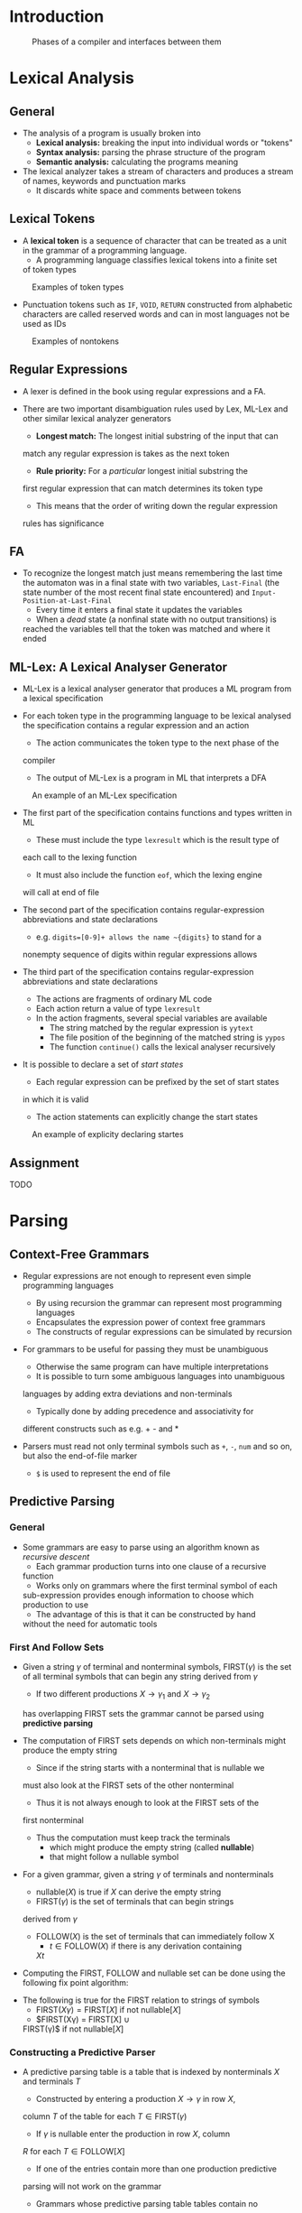 * Introduction
#+NAME: compilePhases
#+CAPTION: Phases of a compiler and interfaces between them
[[file:Introduction (1)/screenshot_2018-09-04_08-35-20.png]]

* Lexical Analysis
** General
- The analysis of a program is usually broken into
	- *Lexical analysis:* breaking the input into individual words or "tokens"
	- *Syntax analysis:* parsing the phrase structure of the program
	- *Semantic analysis:* calculating the programs meaning

- The lexical analyzer takes a stream of characters and produces a stream of names, keywords and punctuation marks
	- It discards white space and comments between tokens

** Lexical Tokens
- A *lexical token* is a sequence of character that can be treated as a
  unit in the grammar of a programming language. 
	- A programming language classifies lexical tokens into a finite set
    of token types 

#+NAME: tokenTypesExamples
#+CAPTION: Examples of token types
[[file:Lexical Analysis (2)/screenshot_2018-09-04_08-50-30.png]]

- Punctuation tokens such as ~IF~, ~VOID~, ~RETURN~ constructed from
  alphabetic characters are called reserved words and can in most
  languages not be used as IDs  

#+NAME: nonTokens examples
#+CAPTION: Examples of nontokens 
[[file:Lexical Analysis (2)/screenshot_2018-09-04_08-50-46.png]]

** Regular Expressions
- A lexer is defined in the book using regular expressions and a FA.

- There are two important disambiguation rules used by Lex, ML-Lex and
  other similar lexical analyzer generators 
	- *Longest match:* The longest initial substring of the input that can
    match any regular expression is takes as the next token 
	- *Rule priority:* For a /particular/ longest initial substring the
    first regular expression that can match determines its token type 
		- This means that the order of writing down the regular expression
      rules has significance 

** FA
- To recognize the longest match just means remembering the last time
  the automaton was in a final state with two variables, ~Last-Final~
  (the state number of the most recent final state encountered) and
  ~Input-Position-at-Last-Final~
	- Every time it enters a final state it updates the variables
	- When a /dead/ state (a nonfinal state with no output transitions) is
    reached the variables tell that the token was matched and where it
    ended

** ML-Lex: A Lexical Analyser Generator 
- ML-Lex is a lexical analyser generator that produces a ML program
  from a lexical specification

- For each token type in the programming language to be lexical
  analysed the specification contains a regular expression and an
  action
	- The action communicates the token type to the next phase of the
    compiler
	- The output of ML-Lex is a program in ML that interprets a DFA

#+NAME: mlLexSpecExample
#+CAPTION: An example of an ML-Lex specification
[[file:Lexical Analysis (2)/screenshot_2018-09-04_09-59-26.png]]

- The first part of the specification contains functions and types
  written in ML
	- These must include the type ~lexresult~ which is the result type of
    each call to the lexing function
	- It must also include the function ~eof~, which the lexing engine
    will call at end of file

- The second part of the specification contains regular-expression
  abbreviations and state declarations
	- e.g. ~digits=[0-9]+ allows the name ~{digits}~ to stand for a
    nonempty sequence of digits within regular expressions allows

- The third part of the specification contains regular-expression
  abbreviations and state declarations
	- The actions are fragments of ordinary ML code
	- Each action return a value of type ~lexresult~
	- In the action fragments, several special variables are available
		- The string matched by the regular expression is ~yytext~
		- The file position of the beginning of the matched string is ~yypos~
		- The function ~continue()~ calls the lexical analyser recursively 

- It is possible to declare a set of /start states/
	- Each regular expression can be prefixed by the set of start states
    in which it is valid
	- The action statements can explicitly change the start states

#+NAME: mlLexSpecExample
#+CAPTION: An example of explicity declaring startes
[[file:Lexical Analysis (2)/screenshot_2018-09-04_14-21-13.png]]

** Assignment
TODO

* Parsing
** Context-Free Grammars
#+NAME: syntaxStraight
[[file:Parsing (3)/screenshot_2018-09-10_16-50-07.png]]

- Regular expressions are not enough to represent even simple programming languages
	- By using recursion the grammar can represent most programming languages
	- Encapsulates the expression power of context free grammars
	- The constructs of regular expressions can be simulated by recursion

- For grammars to be useful for passing they must be unambiguous
	- Otherwise the same program can have multiple interpretations
	- It is possible to turn some ambiguous languages into unambiguous
    languages by adding extra deviations and non-terminals
	- Typically done by adding precedence and associativity for
    different constructs such as e.g. + - and * 

- Parsers must read not only terminal symbols such as ~+~, ~-~, ~num~ and so
  on, but also the end-of-file marker
	- ~$~ is used to represent the end of file

** Predictive Parsing
*** General 
- Some grammars are easy to parse using an algorithm known as
  /recursive descent/
	- Each grammar production turns into one clause of a recursive
    function
	- Works only on grammars where the first terminal symbol of each
    sub-expression provides enough information to choose which
    production to use
	- The advantage of this is that it can be constructed by hand
    without the need for automatic tools

*** First And Follow Sets
- Given a string $\gamma$ of terminal and nonterminal symbols,
  FIRST($\gamma$) is the set of all terminal symbols that can begin
  any string derived from $\gamma$
	- If two different productions $X \to \gamma_1$ and $X \to \gamma_2$
    has overlapping FIRST sets the grammar cannot be parsed using
    *predictive parsing*

- The computation of FIRST sets depends on which non-terminals might
  produce the empty string
	- Since if the string starts with a nonterminal that is nullable we
    must also look at the FIRST sets of the other nonterminal  
	- Thus it is not always enough to look at the FIRST sets of the
    first nonterminal
	- Thus the computation must keep track the terminals
		- which might produce the empty string (called *nullable*)
		- that might follow a nullable symbol

- For a given grammar, given a string $\gamma$ of
  terminals and nonterminals
	- nullable($X$) is true if $X$ can derive the empty string
	- FIRST($\gamma$) is the set of terminals that can begin strings
    derived from $\gamma$
	- FOLLOW($X$) is the set of terminals that can immediately follow X
		- $t \in \text{FOLLOW} (X)$ if there is any derivation containing
      $Xt$

- Computing the FIRST, FOLLOW and nullable set can be done using the
  following fix point algorithm:
[[file:Parsing (3)/screenshot_2021-08-11_10-43-55.png]] 

- The following is true for the FIRST relation to strings of symbols
	- $\text{FIRST}(X\gamma) = \text{FIRST}[X]$ if not nullable$[X]$
	- $\text{FIRST}(X\gamma) = \text{FIRST}[X] \cup
    \text{FIRST}(\gamma)$ if not nullable$[X]$

*** Constructing a Predictive Parser
[[file:Parsing (3)/screenshot_2018-09-10_17-34-52.png]]

- A predictive parsing table is a table that is indexed by
  nonterminals $X$ and terminals $T$
	- Constructed by entering a production $X \to \gamma$ in row $X$,
    column $T$ of the table for each $T \in \text{FIRST}(\gamma)$
	- If $\gamma$ is nullable enter the production in row $X$, column
    $R$ for each $T \in \text{FOLLOW}[X]$
	- If one of the entries contain more than one production predictive
    parsing will not work on the grammar
	- Grammars whose predictive parsing table tables contain no
    duplicate entries are called $\text{LL}(1)$
		- Stands for /Left-to-right parse/ or /Leftmost-derivation/ or
      /1-symbol lookahead/
		- The order it expands non-terminals into right hand sides is the
      order in which a leftmost derivation expands nonterminals
			- Done by looking at the next token of the input, never looking
        more than one token ahead

- Grammars parsable with $LL(k)$ parsing tables are called $LL(k)$
  grammars
	- FIRST sets can be generalized to describe the first $k$ tokens of
    a string which can be used to make a $LL(k)$ parsing table
	- Grammars parsable with $LL(k)$ tables are called $LL(k)$ grammars
	- Any $LL(k-1)$ grammar is also a $LL(k)$ grammar
	- Rarely done because the tables are so large but if a
    recursive-descent parse is written by hand one sometimes needs to
    look more than one token a head

*** Eliminating Left Recursion
- A production where the non-terminal appears as the first
  right-hand-side symbol is called /left recursion/
- Grammars with left recursion cannot be $LL(1)$
- To eliminate left recursion one can rewrite using right recursion
  and introduce a new auxiliary non terminal. 
	- In general it can be done as follows using right recursion:
[[file:Parsing (3)/screenshot_2021-08-11_12-18-36.png]]
	
*** Left Factoring
- Another problem occurs when two productions for the same nonterminal
  start with the same symbol
	- It can be fixed by /left factoring/ the grammar i.e. take allowable
    endings and make a new nonterminal to stand for them
	- The new production will not be a problem for a predictive parser
	
*** Error Recovery
- When during error recovery one must:
	- Print out a meaning full message
	- Delete the thing causing the error to avoid running forever

** LR Parsing
*** General
- A powerful technique for parsing is called $\text{LR}(k)$ parsing
	- It is able to postpone the decision until it has seen input tokens
    corresponding to the entire right-hand side of the production in
    question and $k$ more input tokens beyong
	- LR(K) stands for /Left-to-right parse/, /Rightmost-derivation/,
    /k-token lookahead/

- The parser has a stack and an input
	- The first $k$ tokens of the input are the *lookahead*
	- Based on the contents of the stack and the lookahead the parser
    performs two kinds of actions
		- ~Shift~: move the first input token to the top of the stack
		- ~Reduce~: Choose a grammar rule $X \to A \ B \ C; \text{pop} \ C,B,A$  
	- The action of shifting the end-of-file marker ~$~ is called
    *accepting* and cause the parser to stop successfully
	- The concatenation of stack and input is always one line of a
    rightmost derivation

*** LR Parsing Engine
- The LR parser know when to shift and reduce by using a FA
	- It is not applied to the input but to the stack
	- The edges are labeled by symbols (terminals and nonterminals) that
    can appear on the stack
	
[[file:Parsing (3)/screenshot_2018-09-10_18-46-04.png]]

- The elements in a transition table are labeled with four kinds of
  actions:
	- $\pmb sn$ Shift into state $n$;
	- $\pmb gn$ Goto state $n$;
	- $\pmb r k$ Reduce by rule $k$;
	- $\pmb a$ Accept;
	- Error is denote by a blank entry in the table

- To use a transition table in parsing the shift and goto actions are
  treated as edges of the DFA and the stack is scanned
	
- To avoid rescanning the stack the parse remember the state reached
  for each stack element, thus the parsing algorithm is:
[[file:Parsing (3)/screenshot_2018-09-10_18-50-49.png]]

*** $LR(0)$ Parser generation
- An $L(k)$ parser uses the contents of its stack and the next $k$
  tokens of the input to decide which action to take
	- The tables have $k$ dimension one for each of the next $k$ tokens
	- In practice $k>1$ is not used for compilation, since the tables are two big
	- Grammars which has $k=0$ is too weak to be very useful
		- It is those grammars that can be parsed looking only at the
      stack making shift/reduce decisions without any lookahead
		- Algorithm for constructing $LR(0)$ parsing tables is a good
      introduction to the $LR(1)$ parser construction algorithm

- The parser is generated by looking at all the production and which
  productions are possible based on what it has seen
	- For each state there is a number of possible productions
	- A dot is used in the production to indicate what part of the
    production we have seen
	
- The basic operations performed by the algorithm are $closure(I)$ and
  $goto(I, X)$ where $I$ is a set of items and $X$ is a grammar symbol
	- *Closure* adds more items to a set items when there is a dot to the
    left of a nonterminal
	- *Goto* moves the dot past the symbol $X$ in all items
[[file:Parsing (3)/screenshot_2021-08-11_13-56-07.png]]
 
- The algorithm for $LR(0)$ parser construction.
	- First argument the grammar with an auxiliary start production to
    support the end of file
	- Let $T$ be the set of states seen so far
	- Let $E$ be the set of (shift or goto) edges found so far
	- The following is an algorithm computing $T$ and $E$ using *Closure*
    and *Goto*
[[file:Parsing (3)/screenshot_2021-08-11_13-58-46.png]] 

- For the symbol $ the goto is not computed instead an accept action
  is created
- The set of reduce actions can be computed as follows:
[[file:Parsing (3)/screenshot_2021-08-11_14-02-42.png]]

- A parsing table is constructed as follows
	- For each edge $I \stackrel{X}{\rightarrow} J$ 
		- if $X$ is a terminal we put shift $J$ at position $(I, X)$
		- if $X$ is a nonterminal we put goto $J$ at position $(I, X)$
	- For each state $I$ containing and item where the point is right
    before the end of file character put an accept action at $(I, dollar)$
	- For a state containing an item $A \rightarrow \gamma.$ where it is
    production $n$ with a not at the end, we put reduce $n$ action at
    $(I, Y)$ for every token $Y$ 

*** SLR Parser Generation
- A simple way of constructing parsers that are better than LR(0) is
  called SLR (stands for simple LR)
	- It is almost identical to $LR(0)$ except that reduce actions are
    put into the table only indicated by the FOLLOW set

- An algorithm for putting reduce actions into an SLR table:
[[file:Parsing (3)/screenshot_2021-08-11_14-22-24.png]]

- The action $(I, X, A \to \alpha$ indicates that in state $I$, on
  lookahead symbol $X$, the parser will reduce by rule $A \to \alpha$

- The SLR class of grammars is precisely those grammars whose SLR
  parsing table contains no conflicts

*** LR(1) Items and Parsing Table 
- LR(1) is even more powerful than SLR
	- Most programming languages that can be described by a context free
    grammar have an LR(1) grammar

- The algorithm for constructing an LR(1) parsing table is similar to
  LR(0) but the notion of an item is more sophisticated
	- An LR(1) item consists of
		- a grammar production
		- a right-hand-side position (represented by a dot)
		- a lookahead symbol
	- An item $(A \rightarrow \alpha.\beta, x)$ indicates that the
    sequence $\alpha$ is on top of the stack, and at the head of the
    input is a string derivable from $\beta x$
	- An LR(1) state is a set of LR(1) items
	- There are *Closure* and *Goto* operations for LR(1) that incorporate
    the lookahead:
[[file:Parsing (3)/screenshot_2021-08-11_14-38-30.png]]

- In the start state the closure of the item $(S' \rightarrow .S|, ?)$
  where the lookahead symbol ? will not matter

- The reduce actions are chosen by this algorithm:
[[file:Parsing (3)/screenshot_2021-08-11_14-42-59.png]]
- The action $(I, z, A \rightarrow \alpha)$ indicates that in state
  $I$, on lookahead symbol $z$ the parse will reduce by rule $A
  \rightarrow \alpha$ 

- The parsing table is generated in a similar way as the LR(0) parsing table

*** LALR Parsing Tables
- LA parsing tables can be large
	- A smaller table can be made by merging any two states whose items
    are identical except for lookahead sets
	- Requires less memory to represent than the LR(1) table
	- The result is called an LALR(1)	parser for Look-Ahead LR(1)
	- In some grmmars, the LALR(1) table contains reduce-reduce
    conflicts where the LR(1) table has none
	- In practise the difference between LR(1) and LALR(1) is small

*** Hierarchy of Grammar Classes
[[file:Parsing (3)/screenshot_2018-09-11_18-03-40.png]]
- A grammar is said to be LALR(1) if its LALR(1) parsing table
  contains no conflices 
	- All SLR grammars are LALR(1) but not bice versa
	- Any reasonable programming language has a LALR(1) grammar
	- There are many parser-generator tools available for LALR(1) grmmars
	- LALR(1) has become a standard for programming languages and for
    automatic parser generators
	
*** LA Parsing of Ambiguous Grammars
- Typically an ambiguous grammar can give *shift-reduce conflicts* where
  it is possible to both shift an reduce
	- It is possible to rewrite the grammar to avoid ambiguity 
	- Instead of rewrite an ambiguous grammar one can leave the grammar
    unchanged and tolerate the shift-reduce conflict either choosing
    to shift or reduce
	- It is best to use this technique sparingly and only in cases that
    are well understood
		- e.g. operator-precedence
		- For operator-precedence shifting will make the operator
      right-associative and reducing will make it left associative
	- Most shift-reduce conflicts and probably all reduce-reduce
    conflicts, should not be resolved by fiddling with the parsing table
		- They are symptoms of an ill-specified grammar, and they should
      be resolved by eliminating ambiguities 
	
** Using Parser Generators
*** ML-Yacc General
#+NAME:mlYaccExample
#+CAPTION: Example of ML-Yacc without Semantic Actions 
[[file:Parsing (3)/screenshot_2018-09-11_18-11-59.png]]

- ML-Yacc is a parser generator
- An ML-Yacc specification is divided into three sections separated by %% marks
#+BEGIN_SRC 
user declarations
%%
parser declarations
%% 
grammar rules
#+END_SRC

- The *user declarations* are ordinary ML declarations usable from the semantic actions in later sections
- The *parser declarations* include a list of the terminal symbols nonterminals and so on
- The *grammars rules* are productions of the form
#+BEGIN_SRC 
	exp: exp plus exp (semantic action)
#+END_SRC
- Where ~exp~ is a nonterminal producing a right hand side of ~exp+exp~ and ~PLUS~ is a terminal symbol
	- The semantic action is written in ordinary ML and will be executed whenever the parser reduces using this rule

*** Conflicts 
- ML-Yacc reports shift-reduce and reduce-reduce conflicts
	- A *shift-reduce conflict* is a choice between shifting and reducing
	- A *reduce-reduce conflict* is a choice between reducing and reducing
	- By default ML-Yacc resolves shift-reduce conflicts by shifting and reduce-reduce conflicts by using the rule that appears earlier in the grammar

- Most shift-reduce conflicts and reduce-reduce conflicts are serious problems and should be eliminated by rewriting the grammar

*** Precedence Directives
- ML-Yacc has precedence directives to indicate the resolution of the class of *shift-reduce conflicts* that are caused by ambiguity in the grammar

#+NAME: precedenceDirective
#+CAPTION: Example of precedence directives that are used to indicate that + and - are left-assciative and bind equally tightly and that * and / are left-assciative and bind more tightly than +, that = $\ne$ are nonassociative and binds more weekly than + and that ^ is rightassociative and bind most tightly.
[[file:Parsing (3)/screenshot_2018-09-11_18-27-07.png]]

*** Syntax Versus Semantics 
- When given an identifier which can have multiple types e.g. numbers and booleans, one must change the grammar to make the two identifiers equal and let the semantic part of the compiler handle it

** Error Recovery
*** Recovery Using The Error Symbol
- Local error recovery mechanisms work by adjusting the parse stack
  and the inputs /where the error was detected/ in a way that will allow
  parsing to resume
	- Many versions of the Yacc parser generator uses a special /error/
    symbol to control the recovery process
	- Can be done by adding error-recovery productions 

- When the LR parser reaches an error state it does not following
  actions
	1. Pop the stack (if necessary) until a state is reached in which
     the action for the /error/ token is /shift/
	2. Shift the /error/ token
	3. Discard input symbols (if necessary) until a state is reached
     that has a non-error action on the current lookahead token
	4. Resume normal parsing

*** Global Error Repair
- *Global error repair* finds the smallest set of insertions and
  deletions that would turn the source string into a syntactically
  correct string
	- Even if the insertions and deletions are not at a point where an
    LL or LR parser would first report an error

- *Burke-Fisher error repair:* Tries every possible single-token
  insertion, deletion or replacement at every point that occurs no
  earlier that $K$ tokens before the point where the parser reported
  the error
	- The correction that allows the parser to parse furthest past the
    original reported error is taken as the best error repair
	- Generally if a repair carries the parser $R=4$ tokens beyond where
    it originally got stuck it is "good enough"
	- The advantage of this technique is that the grammar is not
    modified at all, nor are the parsing tables modified, only the
    parsing engine
	- The parsing engine must be able to back up $K$ tokens and reparse
		- Needs to remember what the parse stack looked like $K$ tokens
      ago.
		- The algorithm maintains two parse stack the /current/ stack and
      the /old/ stack
		- Queue of $K$ tokens is kept, as a new token is shifted it is
      pushed on the current stack and put onto the tail of the queue
      and the head is pooped

- *Semantic actions:* Shift and reduce actions are tried repeatedly and
  discarded during the search for the best error repair
	- The Burke-Fisher parser does not execute any of the semantic
    actions as the reductions are performed on the current stack
		- Waits until the same reductions are performed on the /old/ stack

- *Semantic value for insertions*: In repairing an error by insertion
  the parser needs to provide a semantic value for each token it
  inserts
	- Done in ML-Yacc by using the ~%value~ directive

#+NAME: exampleOfValue
#+CAPTION: Value directive example
[[file:Parsing (3)/screenshot_2018-09-11_19-16-35.png]]

- *Programmer-specified substitutions:* Some common kinds of errors
  cannot be repaired by the insertion or delection of a single token
	- Should be tried first
	- In the ML-Yacc grammar specification the probrammer can use the
    ~%change~ directive to suggest error corrections to be tried first,
    forfore the default "delete or insert each possible token" repairs

#+NAME: exampleOfChange
#+CAPTION: Change directive example
[[file:Parsing (3)/screenshot_2018-09-11_19-19-52.png]]

* Abstract Syntax
** Semantic Action 
*** General
- A compiler does more than just recognizing whether a sentence
  belongs to a grammar it does useful things using *semantic actions*
	- In a recursive-descent parser, semantic action code is
    interspersed with the control flow of the parsing actions

- Each terminal or nonterminal may be associated with its own type of
  semantic value
	- For a rule $A \to B \ C \ D$, the semantic action must return a
		value whose type is the one associated the nonterminal $A$
	- It can build this value from the values associated with the
    matched terminals and nonterminal $B,C,D$

*** Recursive Descent
- In a recursive-descent parser:
	- The semantic actions are the values returned by the parsing
    functions, or the side effects of those functions, or both
	- For each terminal and nonterminal symbol, we associate a /type/
    (from the language of the compiler) of semantic values
    representing the phases derived from that symbol
	
*** ML-Yacc-Generated Parsers
- A parser specification for ML-Yacc consists of a set of grammar
  rules each annotated with a semantic action that is an ML expression
	- When the generated parser reduces by a rule the corresponding
    semantic action is executed
[[file:Abstract Syntax (4)/screenshot_2018-09-12_20-37-16.png]]

- ML-Yacc implements semantic values by keeping a stack of them parallel to
	the state stack
	- When performing a reduction it must execute an ML-language
    semantic action
	- The reference to a right side semantic value is satisified by a
    reference to one of the top $k$ elements of the stack
		- (for a rule with $k$ right-hand-side symbols)
	- When the parser pops the $k$ elements from the symbol stacks and
    pushes a nonterminal symbol, it
		1. Pops $k$ values from the semantic value tack
		2. Pushes the value obtained by executing the ML semantic value
       code
[[file:Abstract Syntax (4)/screenshot_2018-09-12_20-44-49.png]]

** Abstract Parse Trees
[[file:Abstract Syntax (4)/screenshot_2018-09-12_21-05-30.png]]

- A way to separate the issues of parsing from the issues of semantics
  is to produce a *parse tree* (instead of writing an interpreter
  directly in the parser)
	- The issues of semantics is now taking care of by later phases of
    the compiler using the data structure
	- A parse tree has one leaf for each token of the input and one
    internal node for each grammar rule reduced during phase
		- It is called a *concrete parsing tree* for concrete syntax
		- Is inconvenient to use directly since
			- Many punctuation tokens are redundant and convey no
        information - useful in the input string whereas the structure
        of the tree can be used instead 
			- It depends too much on the grammar

- An *abstract syntax* gives a clean interface between the parser and
  the later phases of the compiler
	- It conveys the phrase structure of program with all the parsing
    issues resolved without the semantic interpretation
	- They are represented using a tree data structure
	- Constructed by the parser

- The abstract-syntax tree must have some position information
	- Too remember the position for reporting failures
	- The ML-Yacc parser makes the beginning and end positions of each
    token available to the parser

** Abstract Syntax for Tiger
- The functions adjacent are bundled together using the FunctionDec
  constructor that takes a list of function declarations
	- Done to allow for mutually recursive functions
	- Likewise for type declarations using the TypeDec construct

- There is no abstract symbols for "&" and "|" expressions they are
  interpreted using if then else syntax instead
	- Similarly (-i) is interpreted as (0 - i)
	- The body of a LetExp that has multiple statements uses a SeqExp
	- Keeps the abstract syntax smaller and make fewer cases for the
    semantic analysis phase to process

- The semantic analysis keep track of which local variables are used
  within nested functions
	- The escape component of a `VarDec`, `ForExp` or formal parmeter is
    used to keep track of this
	- The parser should set this parameter to true
	- A hack but avoids having a separate data structure for describing escapes
	
* Semantic Analysis
** General
- The *semantic analysis* phase of a compiler
	- connects variable definitions to their uses
	- checks that each expression has a correct type
	- translates the abstract syntax into a simpler representation suitable for generating machine code

** Symbol Tables
*** General
- This phase is characterized by the maintenance of *symbol tables* mapping identifiers to their types and locations 
	- Also called *environments*
	- As the declarations of types, variables and functions are processed, these identifiers are bound to "meanings" in the symbol tables
	- When *uses* (non-defining occurrences) of identifiers are found, they are looked up in the symbol tables
	- Each local variable in a program has a scope in which it is visible
		- As the semantic analysis reaches the end of each scope, the identifier bindings local to that scope are discarded 

- An *environment* is a set of bindings
	- Denoted by the $\mapsto$ arrow
	- e.g. an environment $\sigma_0$ which contains the bindings $\{g \mapsto \text{string}, a \mapsto \text{int}\}$ meaning that $a$ is an integer variable and $g$ is a string variable
	- When two environments are added the new variables, i.e. the left hand side, has precedence over the existing types
	- Can be implemented in to ways
		- *Functional style:* where the original environment are kept in pristine condition
		- *Imperative style:* where the environment is modified to become a new environment and a undo stack is kept

- In some languages there can be several active environments at once
	- Each module or class or record in the program has a symbol table $\sigma$ of its own

*** Efficient Imperative Symbol Tables
[[file:Semantic Analysis (5)/screenshot_2018-09-16_18-28-18.png]]

- Because a large program may contain thousands of distinct identifiers symbol tables must permit efficient lookup
	- Imperative-style environments are usually implemented using hash table, which are very efficient
	- The operation $\sigma' = \sigma + \{a \mapsto \tau \}$ is implemented by inserting $\tau$ in the hash table with key $a$
	- A simple *hash table with external chaining* works well and supports deletion easily
		- When we will need to delete $\{a \mapsto \tau \}$ to recover $\sigma$ at the end of the scope of $a$ 

*** Efficient Functional Symbol Tables
- In the functional style, we wish to compute $\sigma' = \sigma + \{a \mapsto \tau\}$ in such a way that we still have $\sigma$ available to look up identifiers
	- Instead of altering a table we create a new table by computing the "sum" of an existing table and a new binding
	- By using binary search tree we can perform functional additions to search trees efficiently

* Activation Records
** Higher order functions
- In some languages such as C the local variables are destroyed when a function returns
- In languages supporting both nested functions and function valued variables, it may be necessary to keep local variables after a function has returned
	- It is the combination of nested functions and functions returned as results that cause the local variables to have longer lifetimes than their enclosing function invocations
	- Pascal (and Tiger) has nested functions but do not have functions as return variables, C has functions as returnable variables but not nested functions
		- These languages can use stacks to hold local variables
	- ML, Scheme and several other languages have both nested functions and functions as returnable values
		- This combination is called higher-order functions
		- They cannot use a stack to hold all local variables

** Stack Frames
[[file:Activation Records (6)/screenshot_2018-10-22_16-44-34.png]]
		
*** General 
- Since we need to push and pop in large batches and access variables deep within the stack the standard stack is not suitable for storing local variables
- The stack is treated as a big array with a special register, the /stack pointer/ that points to some location
	- All locations beyond the stack pointer are considered *garbage*
	- All locations before the stack pointer are considered *allocated*
	- It usually grows only at the entry to a function, by an increment large enough to hold all the variables for that function
		- It shrinks at by the same amount when exiting the function
	- The area on the stack devoted to the local variables, parameters, return address and other temporaries for a function is called the functions *activation record* or *stack frame*
	- Run-time stacks usually start at a high memory address and grow toward smaller addresses
	- The design of the frame layout takes into account the particular features of an instruction set architecture and the programming language being compiled
		- A manufacture of a computer often prescribes a "standard" frame layout to be used on that architecture where possible by all compilers for all programming languages
		- By using the standard layout we gain the considerable benefit that functions written in one language can call functions written in another language
	- The /return address/ is created by the ~CALL~ instruction and tells where control should return upon completion of the current function
	- Some local variables are kept in the frame others are kept in machine registers
		- Sometimes a local variable kept in the registers needs to be saved into the frame to make room for other uses of the register
		- There is an area in the frame for this purpose
	- When the current function calls other functions it can use the /outgoing argument/ space to parse parameters

*** The frame pointer
- If a function $g(\dots)$ calls the function $f(a_1, \dots,a_n)$ we say $g$ is the caller and $f$ is the callee
	- On entry to $f$ the stack pointer points to the first argument that $g$ passes to $f$
	- On entry, $f$ allocates a frame by simply subtracting the frame size from the stack pointer
		- The old ~SP~ becomes the current frame pointer ~FB~
	- In some frame layouts ~FP~ is a separate register
		- The old value of ~FP~ is saved in memory
		- The new ~FP~ becomes the old ~SP~
		- When $f$ exits it just copies ~FP~ back to ~SP~ and fetches back the save ~FP~
		- This is useful if the frame size can vary or if frames are not always continuous on the stack
	- If the frame size is fixed it is not necessary to use a register for ~FP~ at all
		- For each function $f$ the ~FP~ will always differ from ~SP~ by some fixed amount
		- ~FP~ is a "fictional" register whose value is always ~SP~ + /framesize/
	- Since the frame size is not know until quite late in the compilation process
		- Therefore it is convenient to talk about a frame pointer
		- Also since we put the formals and locals right near the frame pointer at offsets that are known early
		- Temporaries and saved registers go farther away at offsets that are known later

*** Registers
- A modern machine has a large set of registers
	- To make compile programs run fast, it's useful to keep local variables, intermediate results of expressions and other values in registers instead of in the stack frame
	- Registers can be directly accessed by arithmetic instruction
		- On most machines it requires separate /load/ and /store/ instructions
		- Even on machines whose arithmetic instructions can access memory it is faster to access registers

- A machine usually has only one set of registers but many different procedures and functions need to use registers
	- If a function $f$ is using register $r$ to hold a local variable and calls procedure $g$ which also uses $r$ for its own calculations
		- Then one must save $r$ into the stack frame before $g$ uses it
		- Both $f$ and $g$ could have that responsibility
	- $r$ is a *caller-save* register if the caller must save and restore the register
	- $r$ is a *callee-save* register if the callee must save and restore the register
	- On most machine architecture the notion of caller-save and callee-save registers is not something built into the hardware but it is a convention described in the machine's reference manual
	- Some times saves and restores are unnecessary
		- e.g. if the caller knows a variable will no be needed by the callee
	- One will rely on our register allocator to choose the appropriate kind of register for each variable and temporary value

*** Parameter Passing 
- In the calling conversions for machines that where designed in the 1970s the arguments where passed on the stack
- Since most functions use less than four arguments some of the arguments are typically passed through the registers
	- It specifies that the first $k$ arguments (typically 4 or 6) of a function are passed in register $r_p, \dots, r_{p+k-1}$ and the rest are passed in memory
	- If $f(a_1, \dots, a_n)$ calls $h(z)$ it must pass the argument $z$ in $r_1$ so $f$ saves the old contents of $r_1$ (the value $a_1$) become calling $h$

- The reasons passing argument in registers saves time is
	1. Some procedure don't call other procedures
		 - They are called *leaf* procedures
		 - Leaf procedures needs not write their incoming arguments to memory
		 - They do not need to allocate a stack frame at all
	2. Some optimizing compilers use /interprocedural register allocation/
		 - It analyses all functions in an entire program at once
		 - They assign difference procedures different register in which to receive parameters and hold local variables
	3. Even if $f$ is not a leaf procedure it might be finished with all its use of argument $x$ by the time it calls $h$
		 - $f$ can overwrite $r_1$ without saving it
	4. Some architecture have /register windows/
		 - Each function invocation can allocate a fresh set of registers without memory traffic

- $f$ needs to write an incoming parameter into the frame 
	- Ideally its frame layout should matter only in the implementation of $f$
	- A straightforward approach would be for the caller to pass argument $a_1, \dots, a_k$ in registers and $a_{k+1}, \dots, a_n$ at the end of its own frame
	- In the standard calling convention of many modern machines the calling function reserves space for the register arguments in its own frame next to the place where it writes argument $k+1$
		- The caller does no write anything there
		- The space is written into by the called function
	- Another way is to take the address of a local variable and use /call-by-reference/
		- The programmer does not explicitly manipulate the address of a variable $x$
		- If $x$ is passed as the argument to $f(y)$ where $y$ is a "by reference" parameter the compiler generates code to pass the address of $x$ instead of the contents of $x$

*** Return Addresses
- When a function $g$ calls $f$, eventually $f$ must return
	- It needs to know where to go back to
	- If the call instruction within $g$ is at address $a$ then (usually) the right place to return to is $a+1$
		- This is called the return address
	- On some old machines the return address was pushed on the stack by the call instruction
	- Modern science has shown that it is faster and more flexible to pass the return address in a register
	- On modern machine the /call/ instruction merely puts the return address in a designated register
		- On non leaf procedure would have to write it to the stack
	
*** Frame Resident Variables
- Values are only written to memory for one of these reasons
	- The variable will be passed by reference, so it must have a memory address
	- The variable is accessed by a procedure nested inside the current one
	- The value is too big to fit into a single register
	- The variable is an array, for which address arithmetic is necessary to extract components
	- The register holding the variable is needed for a specific purpose
		- e.g parameter passing
		- may be moved by the compiler to other registers instead of storing them in memory
	- There are so many local variables and temporary values that they won't all fit in registers
		- Some of them are "spilled into the frame"

- A variable *escapes* if it is passed by reference, its address taken or it is accessed from a nested function
- When a formal parameter or local variable is declared it's convenient to assign it a location either in registers or in the stack frame, right at that point in processing the program
	- The occurrences of that variable are translated into machine code that refers to the right locations
	- A good compiler must assign provisional location to all formals and locals and decide later which of them should really go in registers

*** Static Links
- In languages that allow nested function declarations (e.g. ML and Tiger) the inner functions may use variable declared in outer functions which is called a *block structure*
- To accomplish at block structure there are several methods
	- Whenever a function $f$ is called it can be passed a pointer to the frame of the function statically enclosing $f$
		- Called a static link
		- In each procedure call or variable access, a chain of zero or more fetches is required
	- A global array can be maintained containing in position $i$ a pointer to the frame of the most recently entered procedure whose static nesting depth is $i$
		- Called a *display*
	- When $g$ calls $f$, each variable of $g$ that is actually accessed by $f$ is passed to $f$ as an extra argument
		- Called lambda lifting 

* Liveness Analysis
** General
[[file:Liveness Analysis (10)/screenshot_2018-11-19_07-46-24.png]]

- To decide which registers are safe to use a *liveness analysis* is performed on the IR  
	- We say that a variable is *live* is it holds a value that may be needed in the future
	- A control flow graph is often used

** Solution of Dataflow Equations
*** Terminology
- Determining the live range of each variable is an example of a *dataflow* problem

- A flow-graph node has
	- *out-edges* that lead to *successor* nodes
	- *in-edges* that come from *predecessor* nodes
	- the set $pred[n]$ is all the predecessor of node $n$
	- the set $succ[n]$ that is all successors of node $n$ 

- An assignment to a variable or temporary *defines* that variable
	- An occurrence of a variable on the right-hand side of an assignment or other expressions *uses* that variable
	- The $def$ of a variable is the set of graph nodes that define it
	- The $def$ of the graph node is the set of variables that it defines 
	- The $use$ of a variable is the set of graph nodes that uses it
	- The $use$ of the graph node is the set of variables that it uses

- A variable is *live* on an edge if there is a directed path from the edge to a /use/ of that variable that does not flow through any /def/
	- A variable is *live-in* a node if it is live on any of the in-edges of that node 
	- A variable is *live-out* a node if it is live on any of the out-edges of that node 

*** Calculation of Liveness
[[file:Liveness Analysis (10)/screenshot_2018-11-19_08-04-47.png]]
- Liveness information can be calculated from /use/ and /def/ as follows
	1. If a variable is in $use[n]$ the it is /live-in/ at node $n$
		 - If the statements uses a variable the variable is live on entry to that statement
	2. If a variable is /live-in/ at node $n$, then it is /live-out/ at all nodes $m$ in $pred[n]$
	3. If a variable is /live-out/ in node $n$, and not in $def[n]$, then the variable is also /live-in/ at $n$
		 - If someone needs the value of $a$ at the end of statement $n$ and $n$ does not provide that value, then $a$'s value is needed even on entry to $n$ 

- Flow-graph nodes that only have one predecessor and one successor are not very interesting
	- They can be merged with their predecessor and successors
	- This results in a graph with fewer nodes
	- Faster running time

- It can be practical to compute dataflow for one variable at a time as information for that variable is needed
	- This would mean repeating the dataflow traversal once for each temporary
	- Starting from each /use/ site of a temporary $t$ and tracing backward using depth-first search
	- The search stops at definition of the temporary
	- Many temporaries have short live range and the searches would terminate quickly 

*** Representation of Sets
- There are two good ways to represent sets for data flow equations
	1. As arrays of bits
		 - If there are $N$ variables in the program, the bit-array representation uses $N$ bits for each set
		 - Calculating the union of two sets is done by or-ring the corresponding bits at each positionn
		 - It takes $N/K$ operations if there is $K$ bits
	2. As sorted list of variables
		 - Represented as a linked list of its members, sorted by any totally ordered key e.g. variable name
		 - Calculating the union is done by merging the list
		 - It takes time proposition to the size of the sets being unioned 

- When the sets (fewer than $N/K$ elements the sorted-list representation is asymptotically faster
- When the sets are dense the bit-array representation is better

*** Time Complexity
- The worst case running time of the algorithm is $O(N^4 )$
	- Ordering the nodes using depth-first-search usually bring the number of iteration down to two or three with an algorithm that runs between $O(N)$ and $O(N^2)$ is practice 
 
*** Least Fixed Points
- Any solution to the dataflow equations is a /conservative approximation/
	- It can be assured that if $a$ is needed at some node $n$ then it can be assured that $a$ is live-out at node $n$ in any solution to the equations
	- We might calculate that $d$ is live-out but it doesn't mean its value is really used 

- *Theorem.* Equations 10.3 have more than one solution 
- *Theorem.* If $in_X[n]$ and $in_Y[n]$ are the live-in sets for some node $n$ in solution $X$ and $Y$, then $in_X[n] \subseteq in_Y[n]$ 

- Algorithm 10.4 always computes the least fixed points 

*** Static vs. Dynamic Liveness
- *Theorem.* There is no program $H$ that takes as input any program $P$ and input $X$ and (without infinite-looping) returns true if $P(X)$ halts and false if $P(X)$ infinite loops
- *Corollary.* No program $H'(X,L)$ can tell, for any program $X$ and label $L$ within $X$ whether the label $L$ is ever reached on an execution of $X$ 
- Because of the halting problem there does not exists any general algorithm that can tell if a variable is truly need in a specific place at run time
- *Dynamic liveness* A variable $a$ is dynamically live at node $n$ if some execution of the program goes from $n$ to a use of $a$ without going through any definition of $a$
- *Static liveness* A variable $a$ is statically live at node $n$ if there is some path of control-flow edges from $n$ to some use of $a$ that does not go through a definition of $a$

*** Interference Graphs
1[[file:Liveness Analysis (10)/screenshot_2018-11-19_10-14-34.png]]

- Liveness information is used for several kinds of optimization in a compiler
	- For some optimizations we need to know which variables are live at each node in the flow graph

- One of the most important applications of liveness analysis is for register allocation
	- We have a set of temporaries $a,b,c,\dots$ that must be allocated to registers $r_1,\dots,r_k$
	- A condition that prevents $a$ and $b$ being allocated to the same register is called an *interference*
	- The most common kind of interference is caused by overlapping live ranges when $a$ and $b$ are both live at the same program point
		- Then they cannot be put in the same register
		- There are other causes e.g. when $a$ must be generated by an instruction that cannot address register $r_1$ then $a$ and $r_1$ interfere

- To add interference edges for each new definition considering a move instruction
[[file:Liveness Analysis (10)/screenshot_2018-11-19_10-17-23.png]]

* Register Allocation
** General
- The job of the register allocator is
	- To assign the many temporaries to a small number of machine registers
	- Where possible to assign the source and destination of a ~MOVE~ to the same register e.g. deleting the ~MOVE~

- From an examination of the control and dataflow graph an *interference graph* can be derived
	- Each node in the interference graph represents a temporary value
	- Each edge $(t_1,t_2)$ indicate a pair of temporaries that cannot be assigned to the same register

- The interference graph is colored
	- As few colors as possible should be used
	- No pair of nodes connected by an edge may be assigned the same color
	- The "colors" correspond to registers
	- If the target machine has $K$ registers we can $K$ color the graph
		- Then coloring is a valid register assignment for the interference graph
	- If there is no $K$ coloring some of variables and temporaries should be kept in memory instead
		- This is called *spilling*

** Coloring by Simplification
- Register allocation is an /NP/-complete problem
- Graph coloring is also /NP/-complete

- The following is a linear-time approximation algorithm with good results with the following phases
	- *Build:* Construct the interference graph
		- Dataflow analysis is used to compute the set of temporaries that are simultaneously live at each program point
		- We add an edge to the graph for each pair of temporaries in the set
		- Repeated for all program points

	- *Simplify:* The graph is colored using a simple heuristic
		- $K$ is the number of registers in the machine
		- Suppose the graph $G$ contains a node $m$ with fewer than $K$ neighbors
		- Let $G'$ be the graph $G-\{m\}$ obtained by removing $m$
		- If $G'$ can be colored. then so can $G$
		- This leads naturally to a stack-based/reserves algorithm for coloring
			- We repeatedly remove nodes of degree less than $K$
			- Each simplification will decrease the degrees of other nodes

	- *Spill:* Suppose at some point during simplification the graph $G$ has nodes only of significat degree, that is nodes of degree $\geq K$
		- The simplify heuristic fail and we mark some node for spilling
		- We choose some node in the graph and decide to represent it in memory during program execution
		- An optimistic approximation to the effect of spilling is that the spilled node does not interfere with any of the other remaining in the graph
		- It can be removed the node and pushed on the stack as the simplify process continuous

	- *Select:* Colors are assigned to the nodes in the graph
		- Starting with the empty graph
		- The original graph is rebuild by repeatedly adding a node from the top of the stack
		- When we add a node to the graph there must be a color for it
		- When potential spill node $n$ that was pushed using the Spill heuristic is popped there is no guarantee that it will be colorable
			- In this case we have an *actual spill*
			- No color is assigned and the Select phase is continued to identify other actual spils
			- If not we can color $n$ which is known as *optimistic coloring*

	- *Start over:* If the *Select* phase is unable to find a color for some node(s) 
		- The Program must be rewritten to fetch them from memory just before each use and store them back after each definition
		- A spilled temporary will turn into several new temporaries with tiny live range
		- These will interfere with other temporaries in the graph
		- The algorithm is repeated on this rewritten program
		- This process iterates until simplify succeeds with no spills
			- Typically one or two iteration almost always suffice 

** Coalescing 
*** Algorithm 
[[file:Register Allocation (11)/screenshot_2018-11-19_11-03-57.png]]

- If there is no edge between the source and destination of a move instruction the move can be eliminated
	- The source and destination nodes are *coalesced* into a new node whose edges are the union of those of the nodes being replaced
	- In principle any pair of nodes not connected by an interference edge could be coalesced
	- The node being introduced is more constrained than those being remove
		- Since it contains a union of edges
	- Could make a $K$ colorable graph no longer $K$ colorable

- Strategies to coalesce a graph that is safe which does not render the graph uncolorable 
	- *Briggs:* Nodes $a$ and $b$ can be coalesced if the resulting node $ab$ will have fewer than $K$ neighbors of significant degree
	- *George:* Nodes $a$ and $b$ can be coalesced if, for every neighbor $t$ of $a$ either $t$ already interferes with $b$ or $t$ is of insignificant degree 

- Phases of register allocator with coalescing
[[file:Register Allocation (11)/screenshot_2018-11-19_11-08-01.png]]

*** Spilling
- If spilling is necessary build and simplify must repeated on the whole program
	- The simplest version of the algorithm discards any coalescence's found if build must be repeated
	- A more efficient algorithm preserves an coalescences done before the first potential spill was discovered and discards the rest 

- The algorithm for coalescing of spill is as follows 
[[file:Register Allocation (11)/screenshot_2018-11-19_11-13-28.png]]
- Should done before generating the spill instructions and regenerating the the register-temporary interference graph

** Precolored nodes
*** General 
- Some temporaries are precolored since they represent machine registers
	- e.g. function arguments
	- The /select/ and /coalesce/ operations can give an ordinary temporary the same color as a precolored as long as they don't interfere
	- For a $K$ register machine, there will be $K$ precolored nodes that all interfere with each other
	- Those of the precolored nodes that are not used explicitly will not interfere with any ordinary nodes
	- A machine register used explicitly will have a live range that interferes with any other variable that might happen to be live at the same time 
	- A precolored node cannot be simplified and they should not be spilled 

*** Temporary Copies of Machine Registers
- The coloring algorithm works by calling  /simplify/, /coalesce/ and /split/ until only the precolored node remain
	- Then the /select/ phase can start adding the other nodes (and coloring them)
	- Since precolored nodes do not spill, the front end must be careful to keep their live range short
	- It can be done by generating MOVE instruction to move values to and from precolored nodes

*** Caller-Save and Callee-Save Registers
- A local variable or compiler temporary that is not live across any procedure call should usually be allocated to a caller-save register
	- In this case no saving and restoring of register will be necessary at all

- Any variable that is live across several procedure calls should be kept in a callee-save register
	- Since then only one save/restore will be necessary 

- The register allocator should allocate variable to registers using this criterion
	- To do this with a graph-coloring allocator the ~CALL~ instructions in the ~Assem~ language have been annotated to interfere with all the caller-save registers

* Garbage Collection
** General
- Heap-allocated records that are not reachable by any chain of points from program variables are *Garbage*
	- The memory occupied by garbage should be reclaimed for use in allocating new records
	- This process is called *Garbage Collection*
	- It is not performed by the compiler but by the runtime system
	- We will require the compile to guarantee that any live record is *reachable*
	- The number of reachable records that are not live should be minimized

** Mark-And-Sweep Collection
*** General 
[[file:Garbage Collection (13)/screenshot_2018-11-25_10-44-39.png]]

- Program variables and heap-allocated records form a directed graph 
	- The variables are roots of this graph
	- A node $n$ is reachable if there is a path of directed edges $r \to \dots \to n$ starting at some root $r$
	- A graph-search algorithm such as DFS can mark all reachable nodes
	- Any node not marked must be garbage and should be reclaimed
		- It can be done by a *sweep* of the entire heap from the first address to the last looking at nodes that are not marked 
		- These nodes are garbage and can be linked together in a linked list (the freelist)
	- The sweep phase should also unmark all marked nodes in preparation for the next garbage collection
	- After the garbage collection the program resumes execution
	- Whenever the program wants to heap-allocate a new record it gets a record from the freelist
		- When it becomes empty it is a good time to do another garbage collection
	- If there are $R$ words of reachable data in a heap of size $J$ the cost of a garbage collection is $O(R+H)$

*** Using an explicit stack
[[file:Garbage Collection (13)/screenshot_2018-11-25_10-58-47.png]]
- The DFS algorithm is recursive and the maximum depth of its recursion is as long as the longest path in the graph of reachable data
- There could be a path of length $H$ in the worst case
	- Meaning the stack of the activation records would be larger than the entire heap
- To solve this problem an explicit stack is used instead of recursion
	- The stack could still grow to size $H$
	- This is $H$ words and not $H$ activation records 

*** Pointer reversal
[[file:Garbage Collection (13)/screenshot_2018-11-25_11-00-08.png]]
- After the contents of field $x.f_1$ has been pushed to the stack the algorithm will never look at the original location $x.f_i$
	- It means we can use $x.f_i$ to store one element of the stack itself
	- $x.f_i$ will be made to point back to the record from which $x$ was reached
	- When the stack is popped the field $x.f_i$ will be restored to its original value
	- The algorithm requires a field in each record called /done/
		- It should indicate how many fields in that record have been processed
		- This only takes a few bits per record
	- The variable $t$ servers as the top of the stack
		- Every record $x$ on the stack is already marked and it $i=\text{done}[x]$ then $x.f_i$ is the stack link to the next node down
		- When popping the stack, $x.f_i$ is restored to its original value 

*** An array of freelists 
- The sweep phase is the same no matter which marking algorithm is used
	- It just puts the unmarked records on the freelist, and unmarks the marked records
- If records are of many different sizes, a simple linked list will not be very efficient for the allocator
	- Since when allocating a record of size $n$, we may have to search a long way down the list for a free block of that size
- A good solution is to have an array of several freelist
	- $\text{freelist}[i]$ is a linked list of all records of size $i$
- The program can allocate a node of size $i$ just by taking the head of $\text{freelist}[i]$
- The sweep phase of the collector can put each node of size $j$ at the head of $\text{freelist}[j]$
- If the program attempts to allocate from an empty $\text{freelist}[i]$,it can try to grab a larger record from $\text{freelist}[j]$ (for $j > i$) and split it
	- Putting the unused potion back on $\text{freelist}[j-i]$
	- If this fails it is time to call the garbage collector to replenish the freelists

*** Fragmentation
- I can happen that the program want allocate a record of size $n$ but there are many smaller that $n$ 
	- This is called *external fragmentation*
		- *Internal fragmentation* occurs when the program uses a too-large record without spliting it

** Reference Counts
- Garbage collection can be done directly by keeping track of how many pointers point to each record
	- This is the *reference count* of the record and it is stored with each record
	- The compiler emits extra instructions so whenever $p$ is stored into $x.f_i$
		- The reference count of $p$ is incremented
		- The reference count of what $x.f_i$ previously pointed to decremented 
	- If the decremented reference count of some record reaches zero then $r$ is put on the freelist and all other records that $r$ points to have their reference counts decremented
	- Instead of decrementing the counts of $r.f_i$ when $r$ is put on the freelist it is better to do recursive decrementing when $r$ is removed from the freelist for two reasons
		1. It breaks up the "recursive decrementing" work into shorter pieces
			 - This makes the program run more smoothly
		2. The compiler must emit code (at each decrement) to check whether the count has reached zero and put the record on the freelist
			 - The recursive decrementing will only be done in one place the allocator
	- There are two major problems with reference counting
		1. Cycles of garbage cannot be reclaimed
			 - e.g. a loop of list cells that are not reachable from program variables but each has a reference count of $1$
		2. Incrementing the reference counts is very expensive
			 - Since in place of the single machine instruction $x.f_i \leftarrow p$ the execute
[[file:Garbage Collection (13)/screenshot_2018-11-25_11-26-10.png]]

- A naive reference counter will increment and decrement the counts on every since assignment to a program variable
	- Since this would be very expensive many increments and decrements are eliminated using dataflow analysis
		- As a pointer value is fetched and then propagated through local variables, the compile can aggregate the many change in the count to a since increment
	- Even with this technique there are many ref-counts increments and decrements that remain and their cost is very high
	- There are two possible possible solutions to the cycles problem
		1. Simply require the programmer to explicitly break all cycles when she is done with the data structure
			 - It is less annoying than putting explicit free calls
			 - It is hardly elegant
		2. Coming reference counting with an occasional mark-sweep collection
	- As a whole the problems with reference counting outweigh its advantages
		- It is rarely used

** Copying Collection 
*** General 
[[file:Garbage Collection (13)/screenshot_2018-11-25_16-20-05.png]]
- The reachable part of the heap is a directed graph with records as nodes and pointers as edges and program variables as roots
- *Copying garbage collection* traverses this graph in a part of the heap (called *from-space)* building a isomorphic copy in a fresh area of the head (called *to-space*)
	- The to-space copy is *compact*, occupying contiguous memory without fragmentation
	- The roots are made to point at the to-space copy
	- Then the entire from-space is unreachable
		- Garbage plus the previously reachable graph
	- It does not have a fragmentation problem
	- Eventually the program will allocate enough that ~next~ reaches ~limit~
		- The another garbage collection is needed
		- The roles of to and from space are swapped 

- *Initiating a collection:* to start a new collection, the pointer ~next~ is initialized to point at the beginning of to-space
	- As a reachable record is found in the from space it is copied to to-space at position ~next~, and ~next~ incremented by the size of the record

*** Forwarding
[[file:Garbage Collection (13)/screenshot_2018-11-25_16-36-53.png]]
- The basic operation of copying collection is forwarding a pointer
	- That is, given a pointer $p$ that points to from-space, make $p$ point to to-space
	- There are three cases:
		1. If $p$ points to a from-space record that has already been copied
			 - Then $p.f_1$ is a special /forwarding pointer/ that indicates where the copy is
			 - The forwarding pointer can be identified just by the fact that it points within the to-space, as no ordinary from-space field could point there
		2. If $p$ points to a from-space record that has not yet been copied
			 - It is copied to location ~next~
			 - The forwarding pointer is installed into $p.f_1$
			 - It is all right to overwrite the $f_1$ field of the old record because all the data have already been copied to the to-space of ~next~
		3. If $p$ is not a pointer at all, or if it points outside from space, then forwarding $p$ does nothing 

*** Cheney's algorithm
[[file:Garbage Collection (13)/screenshot_2018-11-25_16-41-02.png]]

- The simplest algorithm for copying collection uses BFS to traverse the reachable data 
	- The roots are forwarded
		- This copies a few records to to-space thereby incrementing ~next~
	- The area between ~scan~ and ~next~ contains records that have been copied to to-space
		- The fields has not yet been forwarded
		- These fields point in general to from-space
	- The area between the beginning of to-space and ~scan~ contains records that have been copied and forwarded
		- All pointers in this area point to to-space
	- The while loop of algorithm moves ~scan~ toward next
		- Copying records will cause next to move also
		- Eventually ~scan~ catches up with next after all reachable data are copied to to-space
	- It requires no external stack and no pointer reversal
		- It uses the to-space area between ~scan~ and ~next~ as the queue of its BFS
		- It makes it simpler to implement than DFS with pointer reversal 

*** Locality of reference 
- Pointer data structures copied by BFS have poor locality of reference
	- Since the records near each other are those whose distance from the roots are equal
	- Record near each other are not likely to be related

- In a computer system with virtual memory or memory a memory cache good locality of reference is important
	- After the program fetches address $a$ then the memory subsystem expects addresses near $a$ to be fetched soon
	- This ensures that the entire page or cache line containing nearby addresses can be quickly accessed

[[file:Garbage Collection (13)/screenshot_2018-11-25_17-07-23.png]]
- Depth-first copying given better locality, since each object $a$ tend to be adjacent to its first child $b$
	- This is unless $b$ is adjacent to another "parent" $a'$
	- A hybrid partly depth first and partly breadth first algorithm can provide acceptable locality
		- The basic idea is to use breadth-first copying but whenever an object is copied see if some child can be copied near it 

** Generational Collection
- Since in many programs new objects are likely to die soon whereas an objects still reachable after many collections will probably survive for many more collections 
	- The collector should concentrate its effort on "young data"
	- Since there is a higher proportion of garbage
	- A heap is divided into *generations*
		- The youngest objects in generation $G_0$
		- Ever object in generation $G_1$ is older than any object in $G_0$
		- Everything in $G_2$ is older than $G_1$ and so on
	- To collect just $G_0$ just start from the roots and either depth-first marking or breadth-first copying
		- The roots are not just program variables the include any pointer within $G_1,G_2, \dots$
		- If there are too many of these then processing the roots will take longer than traversal of reachable objects within $G_0$
		- Its rare for an older object to point to a much younger object
		- To void searching all of $G_1, G_2, \dots$ for root of $G_0$ we make the compiled program remember where there are pointers from old objects to new once
	- There are several ways of remembering
		- *Remembered list:* The compiler generates code, after each /update/ store of the form $b.f_i \leftarrow a$ to put $b$ into a vector of updated object
			- At each garbage collection the collector scans the remembered list loking for old objects $b$ that point into $G_0$
		- *Remembered set*: Like the remembered list, but uses a bit within object $b$ to remember to record that $b$ is already in the vector
			- The code generated by the compiler can check this bit to avoid duplicate reference to $b$ in the vector
		- *Card marking:* Divide the memory into logical "cards" of size $2^k$ bytes
			- An object can occupy part of a card or start in the middle of one card and continue onto the next
			- Whenever address $b$ is updated the card containing that address is marked
			- There is an array of bytes that server as marks
			- The byte index can be found by shifting address $b$ right by $k$ bits
		- *Page marking:* Is like card marking, but if $2^k$ is the page size the computers virtual memory system can be used instead of extra instructions generated by the compiler
			- Updating an old generation sets a dirty bit for that page
	- When a garbage collection begins the remembered set tells which objects of the old generation can possible contains pointer into $G_0$ are scanned for roots
		- When using the copying collection only $G_0$ are copied
		- The marking algorithm does not mark old generation records   
		- After several collections of $G_0$, generation $G_1$ may have accumulated a lot of garbage
			- Since $G_0$ may contain many pointers into $G_1$ it is best to collect $G_0$ and $G_1$
			- The remembered set must be scanned for roots contained in $G_2, G_3, \dots$
		- Each older generation should be exponentially bigger than the previous one
		- An object should be promoted from $G_i$ to $G_{i+1}$ when it survives two or three collections of $G_i$
		- If the program does many more updates than fresh allocations generational collection may be more expensive than non generation collection 

** Incremental Collection
- Even if the overall garbage collection time is only a few percent of the computation time, the collector will occasionally interrupt the program for long periods
	- For interactive or real-time programs this is undirable
	- Incremental or concurrent algorithm s interleave garbage collection work with program execution to avoid long interruptions

[[file:Garbage Collection (13)/screenshot_2018-11-26_10-48-43.png]]

- Terminology
	- The *collector* tries to collect garbage
	- The compiled program keeps changing the graph of reachable data so it is the *mutator*
	- An *incremental* algorithm is one in which the collector operates only when the mutator requests it
	- A *concurrent* algorithm is one where the collector can operate between or during any instructions executed by the mutator

- *Tricolor marking.* In a mark-sweep or copying garbage collection, there are three classes of records:
	- *White* objects are not yet visited by the depth-first or breadth-first search
	- *Grey* objects have been visited (marked or copied), but their children have not yet been examined
		- In mark-sweep collection, these objects are on the stack
		- In Cheney's copying collection they are between ~scan~ and ~next~
	- *Black* objects have been marked an their children also marked
		- In mark-sweep collection, they have already been popped of the stack
		- In Cheney's copying collection they have already been scanned

- The collection starts with all objects white
	- The collector executes the basic tricolor marking algorithm
	- Blackening gray objects and graying their white children
	- In changing an object from gray to black is removing it from the stack or queue
	- When there are no gray objects then all the white objects must be garbage

- All the algorithms preserve two natural invariants
	1. No black object points to a white object
	2. Every gray object is on the collector's data structure
		 - Called the gray set

- While the collector operates the mutator creates new object and updates pointer fields of existing objects
	- If the mutator breaks one of the invariants the collection algorithm will not work
	- Most incremental and concurrent collection algorithm are based on techniques which allows the mutator to get work done while preserving invariants 

- Examples of incremental and concurrent collection algorithms:
[[file:Garbage Collection (13)/screenshot_2018-11-26_11-08-23.png]]
- The first three are *writer-barrier* algorithms
	- It means that each store by the mutator must be checked to make sure that an invariant is preserved

- The last two are *read-barrier* algorithms
	- It means that fetch instruction are the one that must be checked

- Any implementation of a write or read barrier must synchronize with the collector
	- Software implementations of the read or write barrier will need to use explicit synchronization which can be expensie
	- Implementations using virtual-memory hardware can take advantage of the synchronization implicit in a page fault
		- i.e. if the mutator faults on a page the operating system will ensure that no other process has access to that page before processing the fault 

** Backer's Algorith 
- *Backer's Algorithm* illustrates the details of instrumental collection
	- It is based on Cheney's copying algorithm
	- It forward reachable object from-space to to-space
	- It is compatible with generational collection
		- From-space and to-space might be for generation $G_0$, or might be $G_0 + \cdots + G_k$
	- To initiate a garbage the roles of the from-space and to-space are swapped and all the roots are forwarded this is called the flip 
		- The mutator is then resumed
		- Each time the mutator calls the allocator to get a new record, a few pointers at ~scan~ are scanned, so that ~scan~ advances toward next
			- The new record is allocated at the end of the to-space by decrementing ~limit~ by the appropriate amount
		- The invariant is that the mutator has pointers only to to-space
			- Thus when the mutator allocates and initializes a new record that record need not to be scanned
		- When the mutator stores a pointer into an old record it is only storing the to-space pointer
		- If hte mutator fetches a field of a record it might invariant
			- Each fetch is followed by two or three instruction that check wether the fetched pointer points to from-space
			- If so, the pointer must be forwarded immediately using the standard forward algorithm
		- For every word allocated, the allocated must advance ~scan~ by at least one word
			- When ~scan=next~ the collection terminates until the allocator runs out of space
		- The largest cost of the Baker's algorithm is the extra instructions after every fetch

** Interface to the Compiler
*** General
- The compiler for a garbage-collected language interacts with the garbage collector by generating code that allocates record
	- By describing locations of roots for each garbage-collection cycle
	- By describing the layout of data records on the heap
	- For some versions of incremental collection the compiler must also generate instructions to implement a read barrier or write barrier

*** Fast Allocation 
- Some programming languages and some programs allocate heap data very rapidly
	- To minimize the cost of the garbage collector *copying collection* should be used so that the allocation space is a contiguous free region
	- The next free location is ~next~
	- The end of the region is ~limit~
	- To allocate one record of size $N$ the steps are 
[[file:Garbage Collection (13)/screenshot_2018-11-26_12-21-22.png]]
- Steps 1 and 6 should be eliminated by inline expanding the allocate function at each place where a record is allocated
- Step 3 can often by eliminated by combining it with step A
- Step 4 can be eliminated in facor of step B
- Steps 2 and 5 cannot be eliminated but if there is more than once allocation in the same basic block then the comparison and increment can be shared among multiple allocations
- By keeping ~next~ and ~limit~ in registers steps 2 and 5 can be done in a total of three instructions
- By using these techniques the cost of garbage collection can be reduced to 4 instructions

*** Describing Data Layout 
- The collector must be able to operate on records of all types: ~list~, ~tree~ or whatever the program has declared
	- It must be able to determine the number of fields in each record and whether each field is a pointer
	- In statically typed languages or object oriented the simplest way to identify heap objects is to have the first word of every object point to a special type or class descriptor record
		- For statically typed language is an overhead of one word
		- For object oriented languages this descriptor pointer needs to be in every object just to implement dynamic method lookup
			- No additional per-object overhead attributable to garbage collection
	- The type- or class-descriptor must be generated by the compiler from the semantic analysis phase of the compiler
		- The descriptor-pointer will be the argument to the runtime systems ~alloc~ function
	- The compiler must identify to the collector every pointer containing temporary and local variable
		- This is whether it is in a register or in an activation record
			- Since the set of live temporaries can change at every instruction
			- The pointer map is different at every point in the program
			- It is simpler to describe the pointer map only at points where the garbage collector can begin
				- Calls to the ~alloc~ function
		- Any function might be calling a function that in turn calls ~alloca~
		- The pointer map must described at each function call
	- It is best keyed by return address
		- A function call at location $a$ is best described by its return address directly after $a$
	- The data structure maps  return addresses to live-pointer sets
		- For each pointer that is live immediately after the call the pointer map tells its location
	- To find all the roots the collector starts at the top of the stack and scans downward frame by frame
	- Callee-save registers need special handling
		- They must be inherited from the calling function

*** Derived Pointers
- $t_1$ is derived from the base pointer $a$ if it points to a place in that record
	- The pointer map must identify each derived pointer and tell the base pointer from which it is derived
	- When the collector relocates $a$ to address $a'$ it just adjeust $t_1$ to point to address $t_1+a^{'}-a$
